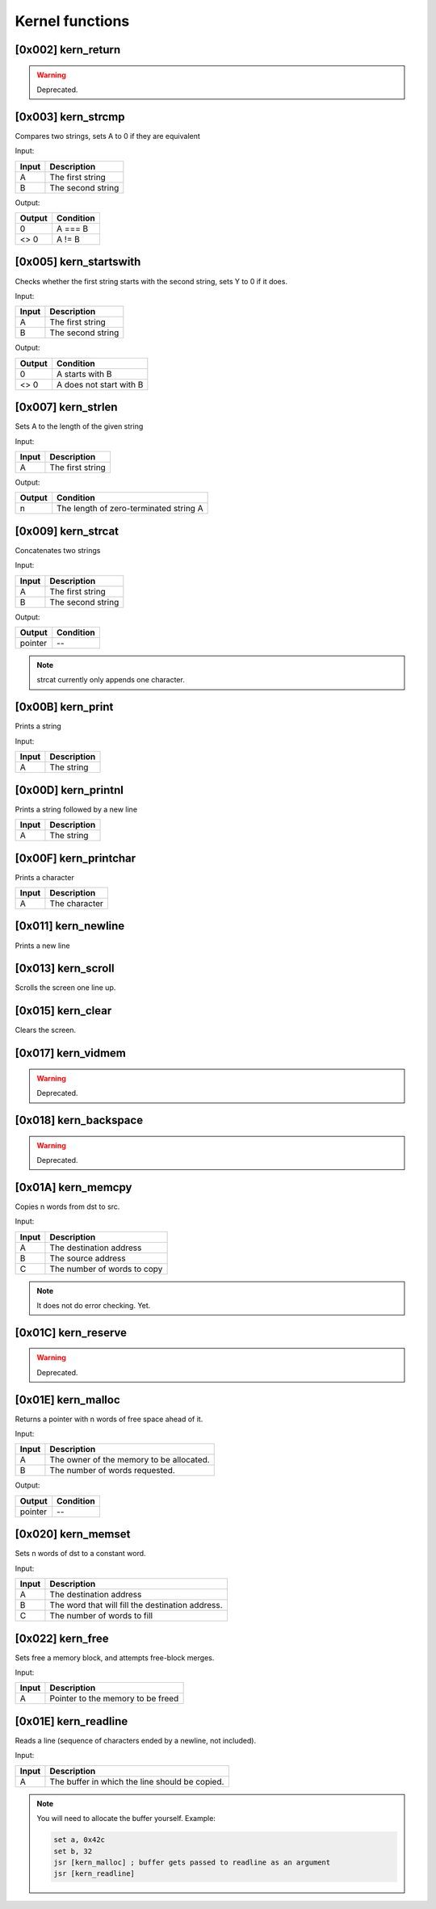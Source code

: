 Kernel functions
----------------

[0x002] kern_return
=================== 

.. warning::
    
    Deprecated.

[0x003] kern_strcmp
===================
Compares two strings, sets A to 0 if they are equivalent

Input:

========    =======
Input       Description
========    =======
A           The first string
B           The second string
========    =======

Output:

========    =======
Output      Condition
========    =======
0           A === B
<> 0        A != B
========    =======

[0x005] kern_startswith
=======================

Checks whether the first string starts with the second string, sets Y to 0 if it does.

Input:

========    =======
Input       Description
========    =======
A           The first string
B           The second string
========    =======

Output:

========    =======
Output      Condition
========    =======
0           A starts with B
<> 0        A does not start with B
========    =======

[0x007] kern_strlen
===================


Sets A to the length of the given string

Input:

========    =======
Input       Description
========    =======
A           The first string
========    =======

Output:

========    =======
Output      Condition
========    =======
n           The length of zero-terminated string A
========    =======


[0x009] kern_strcat
===================
Concatenates two strings

Input:

========    =======
Input       Description
========    =======
A           The first string
B           The second string
========    =======

Output:

========    =======
Output      Condition
========    =======
pointer     --           
========    =======

.. note:: 

    strcat currently only appends one character.

[0x00B] kern_print
==================
Prints a string

Input:

========    =======
Input       Description
========    =======
A           The string
========    =======


[0x00D] kern_printnl
====================
Prints a string followed by a new line

========    =======
Input       Description
========    =======
A           The string
========    =======

[0x00F] kern_printchar
======================
Prints a character

========    =======
Input       Description
========    =======
A           The character
========    =======

[0x011] kern_newline
====================
Prints a new line

[0x013] kern_scroll
===================
Scrolls the screen one line up.

[0x015] kern_clear
==================
Clears the screen.

[0x017] kern_vidmem
===================
.. warning::
    
    Deprecated.

[0x018] kern_backspace
======================
.. warning::
    
    Deprecated.

[0x01A] kern_memcpy
===================
Copies n words from dst to src.

Input:

========    =======
Input       Description
========    =======
A           The destination address
B           The source address
C           The number of words to copy
========    =======

.. note::
    
    It does not do error checking. Yet.

[0x01C] kern_reserve
====================

.. warning::
    Deprecated.

[0x01E] kern_malloc
===================

Returns a pointer with n words of free space ahead of it.

Input:

========    =======
Input       Description
========    =======
A           The owner of the memory to be allocated.
B           The number of words requested.
========    =======

Output:

========    =======
Output      Condition
========    =======
pointer     --           
========    =======

[0x020] kern_memset
===================
Sets n words of dst to a constant word.

Input:

========    =======
Input       Description
========    =======
A           The destination address
B           The word that will fill the destination address.
C           The number of words to fill
========    =======

[0x022] kern_free
=================

Sets free a memory block, and attempts free-block merges.

Input:

========    =======
Input       Description
========    =======
A           Pointer to the memory to be freed
========    =======

[0x01E] kern_readline
=====================

Reads a line (sequence of characters ended by a newline, not included).

Input:

========    =======
Input       Description
========    =======
A           The buffer in which the line should be copied.
========    =======

.. note::
    
    You will need to allocate the buffer yourself. Example:
    
    .. code-block:: none
    
        set a, 0x42c
        set b, 32
        jsr [kern_malloc] ; buffer gets passed to readline as an argument
        jsr [kern_readline]
